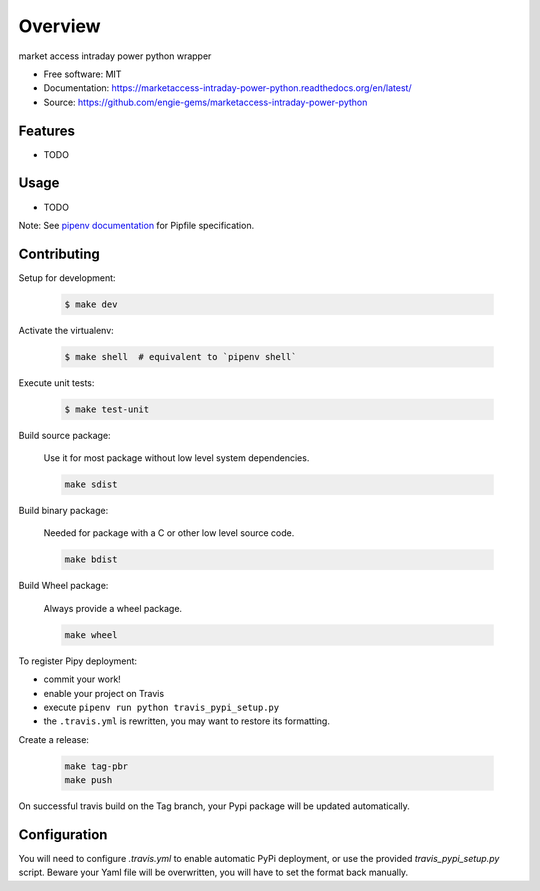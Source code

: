========
Overview
========

.. image:: https://travis-ci.org/engie-gems/marketaccess-intraday-power-python.svg?branch=master
    :target: https://travis-ci.org/engie-gems/marketaccess-intraday-power-python
.. image:: https://readthedocs.org/projects/marketaccess-intraday-power-python/badge/?version=latest
   :target: http://marketaccess-intraday-power-python.readthedocs.io/en/latest/?badge=latest
   :alt: Documentation Status
.. image:: https://coveralls.io/repos/github/engie-gems/marketaccess-intraday-power-python/badge.svg
   :target: https://coveralls.io/github/engie-gems/marketaccess-intraday-power-python
.. image:: https://badge.fury.io/py/marketaccess-intraday-power-python.svg
   :target: https://pypi.python.org/pypi/marketaccess-intraday-power-python/
   :alt: Pypi package
.. image:: https://img.shields.io/badge/license-MIT-blue.svg
   :target: ./LICENSE
   :alt: MIT licensed

market access intraday power python wrapper

* Free software: MIT
* Documentation: https://marketaccess-intraday-power-python.readthedocs.org/en/latest/
* Source: https://github.com/engie-gems/marketaccess-intraday-power-python

Features
--------

* TODO

Usage
-----

* TODO


Note: See `pipenv documentation <https://github.com/kennethreitz/pipenv>`_ for Pipfile
specification.

Contributing
------------

Setup for development:

    .. code-block:: bash

        $ make dev

Activate the virtualenv:

    .. code-block:: bash

        $ make shell  # equivalent to `pipenv shell`

Execute unit tests:

    .. code-block:: bash

        $ make test-unit


Build source package:

    Use it for most package without low level system dependencies.

    .. code-block:: bash

        make sdist

Build binary package:

    Needed for package with a C or other low level source code.

    .. code-block:: bash

        make bdist

Build Wheel package:

    Always provide a wheel package.

    .. code-block:: bash

        make wheel

To register Pipy deployment:

- commit your work!
- enable your project on Travis
- execute ``pipenv run python travis_pypi_setup.py``
- the ``.travis.yml`` is rewritten, you may want to restore its formatting.

Create a release:

    .. code-block:: bash

        make tag-pbr
        make push

On successful travis build on the Tag branch, your Pypi package will be updated automatically.

Configuration
-------------

You will need to configure `.travis.yml` to enable automatic PyPi deployment, or use the provided
`travis_pypi_setup.py` script. Beware your Yaml file will be overwritten, you will have to set the
format back manually.
